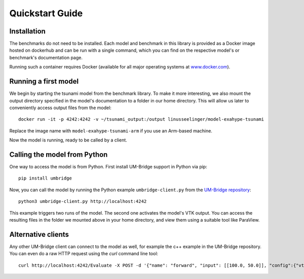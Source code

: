 =================
Quickstart Guide
=================

Installation
===============

.. image:: logos/UQ-Model-UM.png
   :width: 400
   :align: center
   :alt: UQ-Model idea


The benchmarks do not need to be installed. Each model and benchmark in this library is provided as a Docker image hosted on dockerhub and can be run with a single command, which you can find on the respective model's or benchmark's documentation page.

Running such a container requires Docker (available for all major operating systems at `www.docker.com <https://www.docker.com>`_).

Running a first model
===========================

We begin by starting the tsunami model from the benchmark library. To make it more interesting, we also mount the output directory specified in the model's documentation to a folder in our home directory. This will allow us later to conveniently access output files from the model::

    docker run -it -p 4242:4242 -v ~/tsunami_output:/output linusseelinger/model-exahype-tsunami

Replace the image name with ``model-exahype-tsunami-arm`` if you use an Arm-based machine.

Now the model is running, ready to be called by a client.

Calling the model from Python
==================================

One way to access the model is from Python. First install UM-Bridge support in Python via pip::

    pip install umbridge

Now, you can call the model by running the Python example ``umbridge-client.py`` from the `UM-Bridge repository <https://www.github.com/UM-Bridge/umbridge/tree/main/clients/python/>`_::

    python3 umbridge-client.py http://localhost:4242

This example triggers two runs of the model. The second one activates the model's VTK output. You can access the resulting files in the folder we mounted above in your home directory, and view them using a suitable tool like ParaView.

Alternative clients
========================

Any other UM-Bridge client can connect to the model as well, for example the c++ example in the UM-Bridge repository. You can even do a raw HTTP request using the `curl` command line tool::

    curl http://localhost:4242/Evaluate -X POST -d '{"name": "forward", "input": [[100.0, 50.0]], "config":{"vtk_output": true}}'
